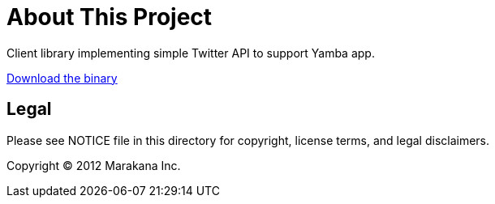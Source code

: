 = About This Project

Client library implementing simple Twitter API to support Yamba app.

https://github.com/learning-android/yambaclientlib/blob/master/bin/yambaclientlib.jar?raw=true[Download the binary]

== Legal

Please see ++NOTICE++ file in this directory for copyright, license terms, and legal disclaimers.

Copyright © 2012 Marakana Inc.
